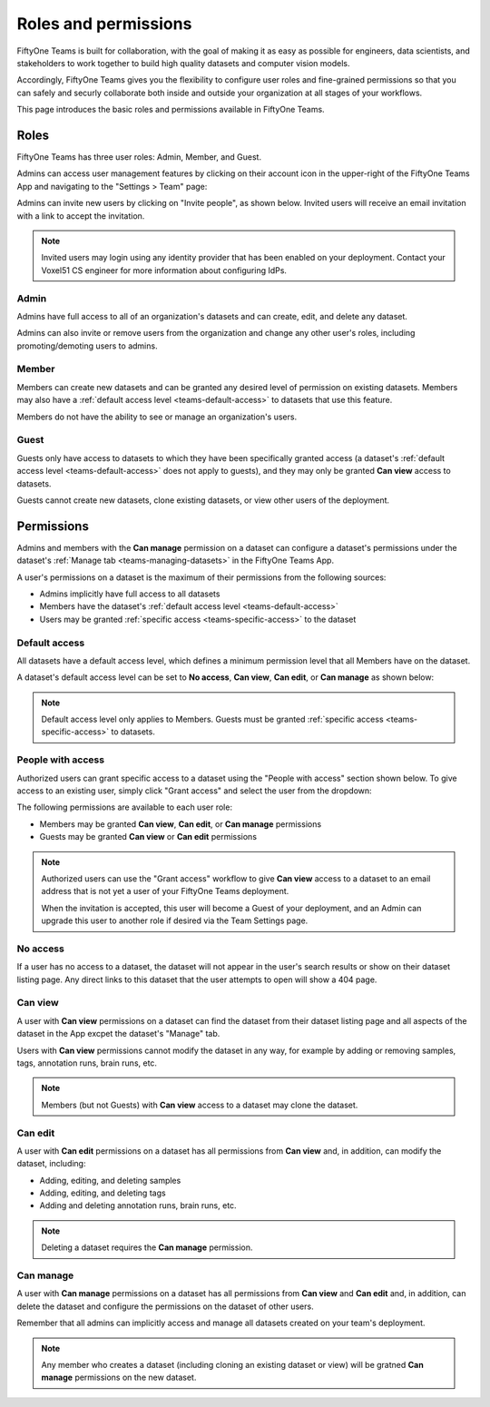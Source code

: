 .. _teams-roles-and-permissions:

Roles and permissions
=====================

.. default-role:: code

FiftyOne Teams is built for collaboration, with the goal of making it as easy
as possible for engineers, data scientists, and stakeholders to work together
to build high quality datasets and computer vision models.

Accordingly, FiftyOne Teams gives you the flexibility to configure user roles
and fine-grained permissions so that you can safely and securly collaborate
both inside and outside your organization at all stages of your workflows.

This page introduces the basic roles and permissions available in FiftyOne
Teams.

.. _teams-roles:

Roles
_____

FiftyOne Teams has three user roles: Admin, Member, and Guest.

Admins can access user management features by clicking on their account icon in
the upper-right of the FiftyOne Teams App and navigating to the
"Settings > Team" page:

.. image:: /images/teams/admin_team_page.png
   :alt: admin-team-page
   :align: center

Admins can invite new users by clicking on "Invite people", as shown below.
Invited users will receive an email invitation with a link to accept the
invitation.

.. note::

   Invited users may login using any identity provider that has been enabled
   on your deployment. Contact your Voxel51 CS engineer for more information
   about configuring IdPs.

.. image:: /images/teams/user_invitation.png
   :alt: user-invitation
   :align: center

.. _teams-admin:

Admin
-----

Admins have full access to all of an organization's datasets and can
create, edit, and delete any dataset.

Admins can also invite or remove users from the organization and change any
other user's roles, including promoting/demoting users to admins.

.. _teams-member:

Member
------

Members can create new datasets and can be granted any desired level of
permission on existing datasets. Members may also have a
:ref:`default access level <teams-default-access>` to datasets that use this
feature.

Members do not have the ability to see or manage an organization's users.

.. _teams-guest:

Guest
-----

Guests only have access to datasets to which they have been specifically
granted access (a dataset's
:ref:`default access level <teams-default-access>` does not apply to guests),
and they may only be granted **Can view** access to datasets.

Guests cannot create new datasets, clone existing datasets, or view other users
of the deployment.

.. _teams-permissions:

Permissions
___________

Admins and members with the **Can manage** permission on a dataset can
configure a dataset's permissions under the dataset's
:ref:`Manage tab <teams-managing-datasets>` in the FiftyOne Teams App.

A user's permissions on a dataset is the maximum of their permissions from the
following sources:

-  Admins implicitly have full access to all datasets
-  Members have the dataset's
   :ref:`default access level <teams-default-access>`
-  Users may be granted :ref:`specific access <teams-specific-access>` to the
   dataset

.. _teams-default-access:

Default access
--------------

All datasets have a default access level, which defines a minimum permission
level that all Members have on the dataset.

A dataset's default access level can be set to **No access**, **Can view**,
**Can edit**, or **Can manage** as shown below:

.. image:: /images/teams/dataset_default_access.png
   :alt: default-access
   :align: center

.. note::

   Default access level only applies to Members. Guests must be granted
   :ref:`specific access <teams-specific-access>` to datasets.

.. _teams-specific-access:

People with access
------------------

Authorized users can grant specific access to a dataset using the "People with
access" section shown below. To give access to an existing user, simply click
"Grant access" and select the user from the dropdown:

.. image:: /images/teams/dataset_specific_access.png
   :alt: specific-access
   :align: center

The following permissions are available to each user role:

-  Members may be granted **Can view**, **Can edit**, or **Can manage**
   permissions
-  Guests may be granted **Can view** or **Can edit** permissions

.. note::

   Authorized users can use the "Grant access" workflow to give **Can view**
   access to a dataset to an email address that is not yet a user of your
   FiftyOne Teams deployment.

   When the invitation is accepted, this user will become a Guest of your
   deployment, and an Admin can upgrade this user to another role if desired
   via the Team Settings page.

.. _teams-no-access:

No access
---------

If a user has no access to a dataset, the dataset will not appear in the user's
search results or show on their dataset listing page. Any direct links to this
dataset that the user attempts to open will show a 404 page.

.. _teams-can-view:

Can view
--------

A user with **Can view** permissions on a dataset can find the dataset from
their dataset listing page and all aspects of the dataset in the App excpet the
dataset's "Manage" tab.

Users with **Can view** permissions cannot modify the dataset in any way, for
example by adding or removing samples, tags, annotation runs, brain runs, etc.

.. note::

   Members (but not Guests) with **Can view** access to a dataset may clone
   the dataset.

.. _teams-can-edit:

Can edit
--------

A user with **Can edit** permissions on a dataset has all permissions from
**Can view** and, in addition, can modify the dataset, including:

-  Adding, editing, and deleting samples
-  Adding, editing, and deleting tags
-  Adding and deleting annotation runs, brain runs, etc.

.. note::

   Deleting a dataset requires the **Can manage** permission.

.. _teams-can-manage:

Can manage
----------

A user with **Can manage** permissions on a dataset has all permissions from
**Can view** and **Can edit** and, in addition, can delete the dataset and
configure the permissions on the dataset of other users.

Remember that all admins can implicitly access and manage all datasets created
on your team's deployment.

.. note::

   Any member who creates a dataset (including cloning an existing dataset or
   view) will be gratned **Can manage** permissions on the new dataset.
